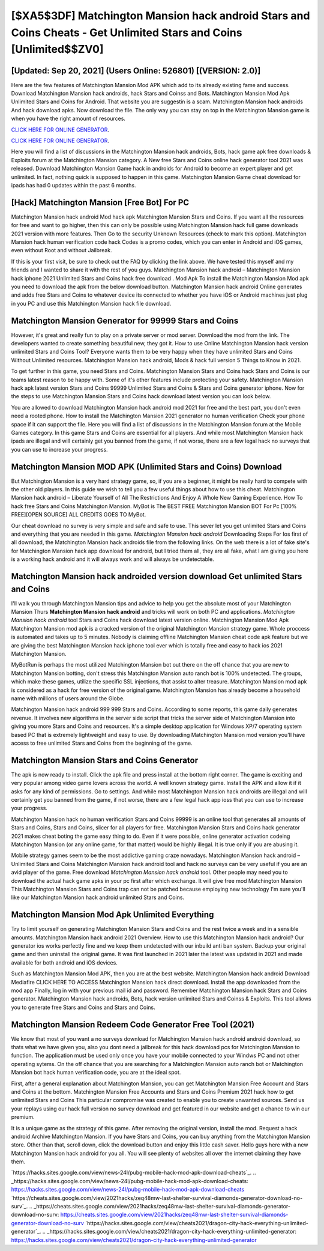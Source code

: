 [$XA5$3DF] Matchington Mansion hack android Stars and Coins Cheats - Get Unlimited Stars and Coins [Unlimited$$ZV0]
=========

[Updated: Sep 20, 2021] (Users Online: 526801) [(VERSION: 2.0)]
---------

Here are the few features of Matchington Mansion Mod APK which add to its already existing fame and success.  Download Matchington Mansion hack androids, hack Stars and Coinss and Bots.  Matchington Mansion Mod Apk Unlimited Stars and Coins for Android.  That website you are suggestin is a scam. Matchington Mansion hack androids And hack download apks.  Now download the file. The only way you can stay on top in the Matchington Mansion game is when you have the right amount of resources.

`CLICK HERE FOR ONLINE GENERATOR`_.

.. _CLICK HERE FOR ONLINE GENERATOR: http://topdld.xyz/8f0cded

`CLICK HERE FOR ONLINE GENERATOR`_.

.. _CLICK HERE FOR ONLINE GENERATOR: http://topdld.xyz/8f0cded

Here you will find a list of discussions in the Matchington Mansion hack androids, Bots, hack game apk free downloads & Exploits forum at the Matchington Mansion category. A New free Stars and Coins online hack generator tool 2021 was released.  Download Matchington Mansion Game hack in androids for Android to become an expert player and get unlimited.  In fact, nothing quick is supposed to happen in this game.  Matchington Mansion Game cheat download for ipads has had 0 updates within the past 6 months.

[Hack] Matchington Mansion [Free Bot] For PC
---------

Matchington Mansion hack android Mod hack apk Matchington Mansion Stars and Coins.  If you want all the resources for free and want to go higher, then this can only be possible using Matchington Mansion hack full game downloads 2021 version with more features. Then Go to the security Unknown Resources (check to mark this option).  Matchington Mansion hack human verification code hack Codes is a promo codes, which you can enter in Android and iOS games, even without Root and without Jailbreak.

If this is your first visit, be sure to check out the FAQ by clicking the link above.  We have tested this myself and my friends and I wanted to share it with the rest of you guys.  Matchington Mansion hack android – Matchington Mansion hack iphone 2021 Unlimited Stars and Coins hack free download . Mod Apk To install the Matchington Mansion Mod apk you need to download the apk from the below download button.  Matchington Mansion hack android Online generates and adds free Stars and Coins to whatever device its connected to whether you have iOS or Android machines just plug in you PC and use this Matchington Mansion hack file download.


Matchington Mansion Generator for 99999 Stars and Coins
---------

However, it's great and really fun to play on a private server or mod server. Download the mod from the link.  The developers wanted to create something beautiful new, they got it.  How to use Online Matchington Mansion hack version unlimited Stars and Coins Tool? Everyone wants them to be very happy when they have unlimited Stars and Coins Without Unlimited resources.  Matchington Mansion hack android, Mods & hack full version 5 Things to Know in 2021.

To get further in this game, you need Stars and Coins. Matchington Mansion Stars and Coins hack Stars and Coins is our teams latest reason to be happy with.  Some of it's other features include protecting your safety.  Matchington Mansion hack apk latest version Stars and Coins 99999 Unlimited Stars and Coins & Stars and Coins generator iphone.  Now for the steps to use Matchington Mansion Stars and Coins hack download latest version you can look below.

You are allowed to download Matchington Mansion hack android mod 2021 for free and the best part, you don't even need a rooted phone.  How to install the Matchington Mansion 2021 generator no human verification Check your phone space if it can support the file.  Here you will find a list of discussions in the Matchington Mansion forum at the Mobile Games category.  In this game Stars and Coins are essential for all players.  And while most Matchington Mansion hack ipads are illegal and will certainly get you banned from the game, if not worse, there are a few legal hack no surveys that you can use to increase your progress.

Matchington Mansion MOD APK (Unlimited Stars and Coins) Download
---------

But Matchington Mansion is a very hard strategy game, so, if you are a beginner, it might be really hard to compete with the other old players. In this guide we wish to tell you a few useful things about how to use this cheat. Matchington Mansion hack android – Liberate Yourself of All The Restrictions And Enjoy A Whole New Gaming Experience. How To hack free Stars and Coins Matchington Mansion.  MyBot is The BEST FREE Matchington Mansion BOT For Pc [100% FREE][OPEN SOURCE] ALL CREDITS GOES TO MyBot.

Our cheat download no survey is very simple and safe and safe to use.  This sever let you get unlimited Stars and Coins and everything that you are needed in this game.  *Matchington Mansion hack android* Downloading Steps For Ios first of all download, the Matchington Mansion hack androids file from the following links.  On the web there is a lot of fake site's for Matchington Mansion hack app download for android, but I tried them all, they are all fake, what I am giving you here is a working hack android and it will always work and will always be undetectable.

Matchington Mansion hack androided version download Get unlimited Stars and Coins
---------

I'll walk you through Matchington Mansion tips and advice to help you get the absolute most of your Matchington Mansion Thurs **Matchington Mansion hack android** and tricks will work on both PC and applications. *Matchington Mansion hack android* tool Stars and Coins hack download latest version online. Matchington Mansion Mod Apk Matchington Mansion mod apk is a cracked version of the original Matchington Mansion strategy game.  Whole proccess is automated and takes up to 5 minutes. Nobody is claiming offline Matchington Mansion cheat code apk feature but we are giving the best Matchington Mansion hack iphone tool ever which is totally free and easy to hack ios 2021 Matchington Mansion.

MyBotRun is perhaps the most utilized Matchington Mansion bot out there on the off chance that you are new to Matchington Mansion botting, don't stress this Matchington Mansion auto ranch bot is 100% undetected. The groups, which make these games, utilize the specific SSL injections, that assist to alter treasure. Matchington Mansion mod apk is considered as a hack for free version of the original game.  Matchington Mansion has already become a household name with millions of users around the Globe.

Matchington Mansion hack android 999 999 Stars and Coins.  According to some reports, this game daily generates revenue. It involves new algorithms in the server side script that tricks the server side of Matchington Mansion into giving you more Stars and Coins and resources. It's a simple desktop application for Windows XP/7 operating system based PC that is extremely lightweight and easy to use.  By downloading Matchington Mansion mod version you'll have access to free unlimited Stars and Coins from the beginning of the game.

Matchington Mansion Stars and Coins Generator
---------

The apk is now ready to install. Click the apk file and press install at the bottom right corner. The game is exciting and very popular among video game lovers across the world. A well known strategy game.  Install the APK and allow it if it asks for any kind of permissions.  Go to settings.  And while most Matchington Mansion hack androids are illegal and will certainly get you banned from the game, if not worse, there are a few legal hack app ioss that you can use to increase your progress.

Matchington Mansion hack no human verification Stars and Coins 99999 is an online tool that generates all amounts of Stars and Coins, Stars and Coins, slicer for all players for free. Matchington Mansion Stars and Coins hack generator 2021 makes cheat boting the game easy thing to do.  Even if it were possible, online generator activation codeing Matchington Mansion (or any online game, for that matter) would be highly illegal. It is true only if you are abusing it.

Mobile strategy games seem to be the most addictive gaming craze nowadays.  Matchington Mansion hack android – Unlimited Stars and Coins Matchington Mansion hack android tool and hack no surveys can be very useful if you are an avid player of the game.  Free download *Matchington Mansion hack android* tool.  Other people may need you to download the actual hack game apks in your pc first after which exchange.  It will give free mod Matchington Mansion This Matchington Mansion Stars and Coins trap can not be patched because employing new technology I'm sure you'll like our Matchington Mansion hack android unlimited Stars and Coins.

Matchington Mansion Mod Apk Unlimited Everything
---------

Try to limit yourself on generating Matchington Mansion Stars and Coins and the rest twice a week and in a sensible amounts.  Matchington Mansion hack android 2021 Overview.  How to use this Matchington Mansion hack android?  Our generator ios works perfectly fine and we keep them undetected with our inbuild anti ban system.  Backup your original game and then uninstall the original game.  It was first launched in 2021 later the latest was updated in 2021 and made available for both android and iOS devices.

Such as Matchington Mansion Mod APK, then you are at the best website.  Matchington Mansion hack android Download Mediafire CLICK HERE TO ACCESS Matchington Mansion hack direct download.  Install the app downloaded from the mod app Finally, log in with your previous mail id and password. Remember Matchington Mansion hack Stars and Coins generator.  Matchington Mansion hack androids, Bots, hack version unlimited Stars and Coinss & Exploits.  This tool allows you to generate free Stars and Coins and Stars and Coins.

Matchington Mansion Redeem Code Generator Free Tool (2021)
---------

We know that most of you want a no surveys download for Matchington Mansion hack android android download, so thats what we have given you, also you dont need a jailbreak for this hack download pcs for Matchington Mansion to function. The application must be used only once you have your mobile connected to your Windws PC and not other operating sytems.  On the off chance that you are searching for a Matchington Mansion auto ranch bot or Matchington Mansion bot hack human verification code, you are at the ideal spot.

First, after a general explanation about Matchington Mansion, you can get Matchington Mansion Free Account and Stars and Coins at the bottom. Matchington Mansion Free Accounts and Stars and Coins Premium 2021 hack how to get unlimited Stars and Coins This particular compromise was created to enable you to create unwanted sources. Send us your replays using our hack full version no survey download and get featured in our website and get a chance to win our premium.

It is a unique game as the strategy of this game.  After removing the original version, install the mod. Request a hack android Archive Matchington Mansion.  If you have Stars and Coins, you can buy anything from the Matchington Mansion store.  Other than that, scroll down, click the download button and enjoy this little cash saver. Hello guys here with a new Matchington Mansion hack android for you all.  You will see plenty of websites all over the internet claiming they have them.

`https://hacks.sites.google.com/view/news-24l/pubg-mobile-hack-mod-apk-download-cheats`_.
.. _https://hacks.sites.google.com/view/news-24l/pubg-mobile-hack-mod-apk-download-cheats: https://hacks.sites.google.com/view/news-24l/pubg-mobile-hack-mod-apk-download-cheats
`https://cheats.sites.google.com/view/2021hacks/zeq48mw-last-shelter-survival-diamonds-generator-download-no-surv`_.
.. _https://cheats.sites.google.com/view/2021hacks/zeq48mw-last-shelter-survival-diamonds-generator-download-no-surv: https://cheats.sites.google.com/view/2021hacks/zeq48mw-last-shelter-survival-diamonds-generator-download-no-surv
`https://hacks.sites.google.com/view/cheats2021/dragon-city-hack-everything-unlimited-generator`_.
.. _https://hacks.sites.google.com/view/cheats2021/dragon-city-hack-everything-unlimited-generator: https://hacks.sites.google.com/view/cheats2021/dragon-city-hack-everything-unlimited-generator